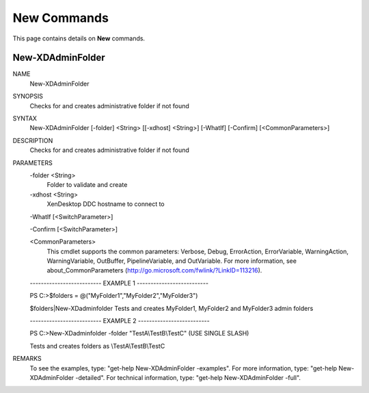 ﻿New Commands
=========================

This page contains details on **New** commands.

New-XDAdminFolder
-------------------------


NAME
    New-XDAdminFolder
    
SYNOPSIS
    Checks for and creates administrative folder if not found
    
    
SYNTAX
    New-XDAdminFolder [-folder] <String> [[-xdhost] <String>] [-WhatIf] [-Confirm] [<CommonParameters>]
    
    
DESCRIPTION
    Checks for and creates administrative folder if not found
    

PARAMETERS
    -folder <String>
        Folder to validate and create
        
    -xdhost <String>
        XenDesktop DDC hostname to connect to
        
    -WhatIf [<SwitchParameter>]
        
    -Confirm [<SwitchParameter>]
        
    <CommonParameters>
        This cmdlet supports the common parameters: Verbose, Debug,
        ErrorAction, ErrorVariable, WarningAction, WarningVariable,
        OutBuffer, PipelineVariable, and OutVariable. For more information, see 
        about_CommonParameters (http://go.microsoft.com/fwlink/?LinkID=113216). 
    
    -------------------------- EXAMPLE 1 --------------------------
    
    PS C:\>$folders = @("MyFolder1","MyFolder2","MyFolder3")
    
    $folders|New-XDadminfolder
    Tests and creates MyFolder1, MyFolder2 and MyFolder3 admin folders
    
    
    
    
    -------------------------- EXAMPLE 2 --------------------------
    
    PS C:\>New-XDadminfolder -folder "TestA\\TestB\\TestC" (USE SINGLE SLASH)
    
    Tests and creates folders as \\TestA\\TestB\\TestC
    
    
    
    
REMARKS
    To see the examples, type: "get-help New-XDAdminFolder -examples".
    For more information, type: "get-help New-XDAdminFolder -detailed".
    For technical information, type: "get-help New-XDAdminFolder -full".




